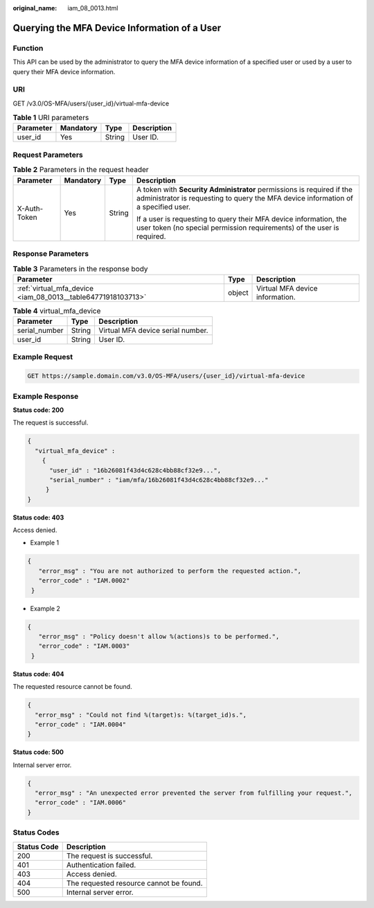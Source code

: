:original_name: iam_08_0013.html

.. _iam_08_0013:

Querying the MFA Device Information of a User
=============================================

Function
--------

This API can be used by the administrator to query the MFA device information of a specified user or used by a user to query their MFA device information.

URI
---

GET /v3.0/OS-MFA/users/{user_id}/virtual-mfa-device

.. table:: **Table 1** URI parameters

   ========= ========= ====== ===========
   Parameter Mandatory Type   Description
   ========= ========= ====== ===========
   user_id   Yes       String User ID.
   ========= ========= ====== ===========

Request Parameters
------------------

.. table:: **Table 2** Parameters in the request header

   +-----------------+-----------------+-----------------+-------------------------------------------------------------------------------------------------------------------------------------------------------------+
   | Parameter       | Mandatory       | Type            | Description                                                                                                                                                 |
   +=================+=================+=================+=============================================================================================================================================================+
   | X-Auth-Token    | Yes             | String          | A token with **Security Administrator** permissions is required if the administrator is requesting to query the MFA device information of a specified user. |
   |                 |                 |                 |                                                                                                                                                             |
   |                 |                 |                 | If a user is requesting to query their MFA device information, the user token (no special permission requirements) of the user is required.                 |
   +-----------------+-----------------+-----------------+-------------------------------------------------------------------------------------------------------------------------------------------------------------+

Response Parameters
-------------------

.. table:: **Table 3** Parameters in the response body

   +--------------------------------------------------------------+--------+---------------------------------+
   | Parameter                                                    | Type   | Description                     |
   +==============================================================+========+=================================+
   | :ref:`virtual_mfa_device <iam_08_0013__table64771918103713>` | object | Virtual MFA device information. |
   +--------------------------------------------------------------+--------+---------------------------------+

.. _iam_08_0013__table64771918103713:

.. table:: **Table 4** virtual_mfa_device

   ============= ====== =================================
   Parameter     Type   Description
   ============= ====== =================================
   serial_number String Virtual MFA device serial number.
   user_id       String User ID.
   ============= ====== =================================

Example Request
---------------

.. code-block:: text

   GET https://sample.domain.com/v3.0/OS-MFA/users/{user_id}/virtual-mfa-device

Example Response
----------------

**Status code: 200**

The request is successful.

.. code-block::

   {
     "virtual_mfa_device" :
       {
         "user_id" : "16b26081f43d4c628c4bb88cf32e9...",
         "serial_number" : "iam/mfa/16b26081f43d4c628c4bb88cf32e9..."
        }
   }

**Status code: 403**

Access denied.

-  Example 1

.. code-block::

   {
      "error_msg" : "You are not authorized to perform the requested action.",
      "error_code" : "IAM.0002"
    }

-  Example 2

.. code-block::

   {
      "error_msg" : "Policy doesn't allow %(actions)s to be performed.",
      "error_code" : "IAM.0003"
    }

**Status code: 404**

The requested resource cannot be found.

.. code-block::

   {
     "error_msg" : "Could not find %(target)s: %(target_id)s.",
     "error_code" : "IAM.0004"
   }

**Status code: 500**

Internal server error.

.. code-block::

   {
     "error_msg" : "An unexpected error prevented the server from fulfilling your request.",
     "error_code" : "IAM.0006"
   }

Status Codes
------------

=========== =======================================
Status Code Description
=========== =======================================
200         The request is successful.
401         Authentication failed.
403         Access denied.
404         The requested resource cannot be found.
500         Internal server error.
=========== =======================================
